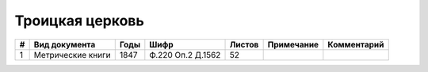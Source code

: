 
.. Church datasheet RST template
.. Autogenerated by cfp-sphinx.py

.. index:: Троицкая церковь

Троицкая церковь
================

.. list-table::
   :header-rows: 1

   * - #
     - Вид документа
     - Годы
     - Шифр
     - Листов
     - Примечание
     - Комментарий

   * - 1
     - Метрические книги
     - 1847
     - Ф.220 Оп.2 Д.1562
     - 52
     - 
     - 


